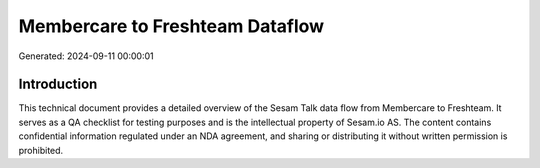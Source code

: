 ================================
Membercare to Freshteam Dataflow
================================

Generated: 2024-09-11 00:00:01

Introduction
------------

This technical document provides a detailed overview of the Sesam Talk data flow from Membercare to Freshteam. It serves as a QA checklist for testing purposes and is the intellectual property of Sesam.io AS. The content contains confidential information regulated under an NDA agreement, and sharing or distributing it without written permission is prohibited.
